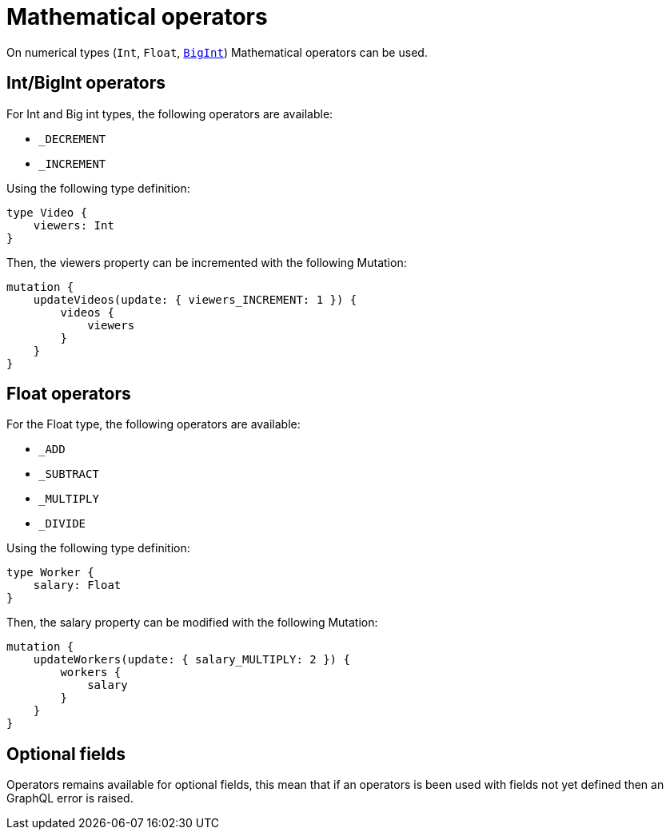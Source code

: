 [[mathematical-operators]]
= Mathematical operators

On numerical types (`Int`, `Float`, xref::type-definitions/types.adoc#type-definitions-types-bigint[`BigInt`]) Mathematical operators can be used.

== Int/BigInt operators
For Int and Big int types, the following operators are available:

* `_DECREMENT`
* `_INCREMENT`

Using the following type definition:
[source, graphql, indent=0]
----
type Video {
    viewers: Int
}
----

Then, the viewers property can be incremented with the following Mutation:
[source, graphql, indent=0]
----
mutation {
    updateVideos(update: { viewers_INCREMENT: 1 }) {
        videos {
            viewers
        }
    }
}
----

== Float operators
For the Float type, the following operators are available:

* `_ADD`
* `_SUBTRACT`
* `_MULTIPLY`
* `_DIVIDE`

Using the following type definition:
[source, graphql, indent=0]
----
type Worker {
    salary: Float
}
----

Then, the salary property can be modified with the following Mutation:
[source, graphql, indent=0]
----
mutation {
    updateWorkers(update: { salary_MULTIPLY: 2 }) {
        workers {
            salary
        }
    }
}
----

== Optional fields
Operators remains available for optional fields, this mean that if an operators is been used with fields not yet defined then an GraphQL error is raised.
